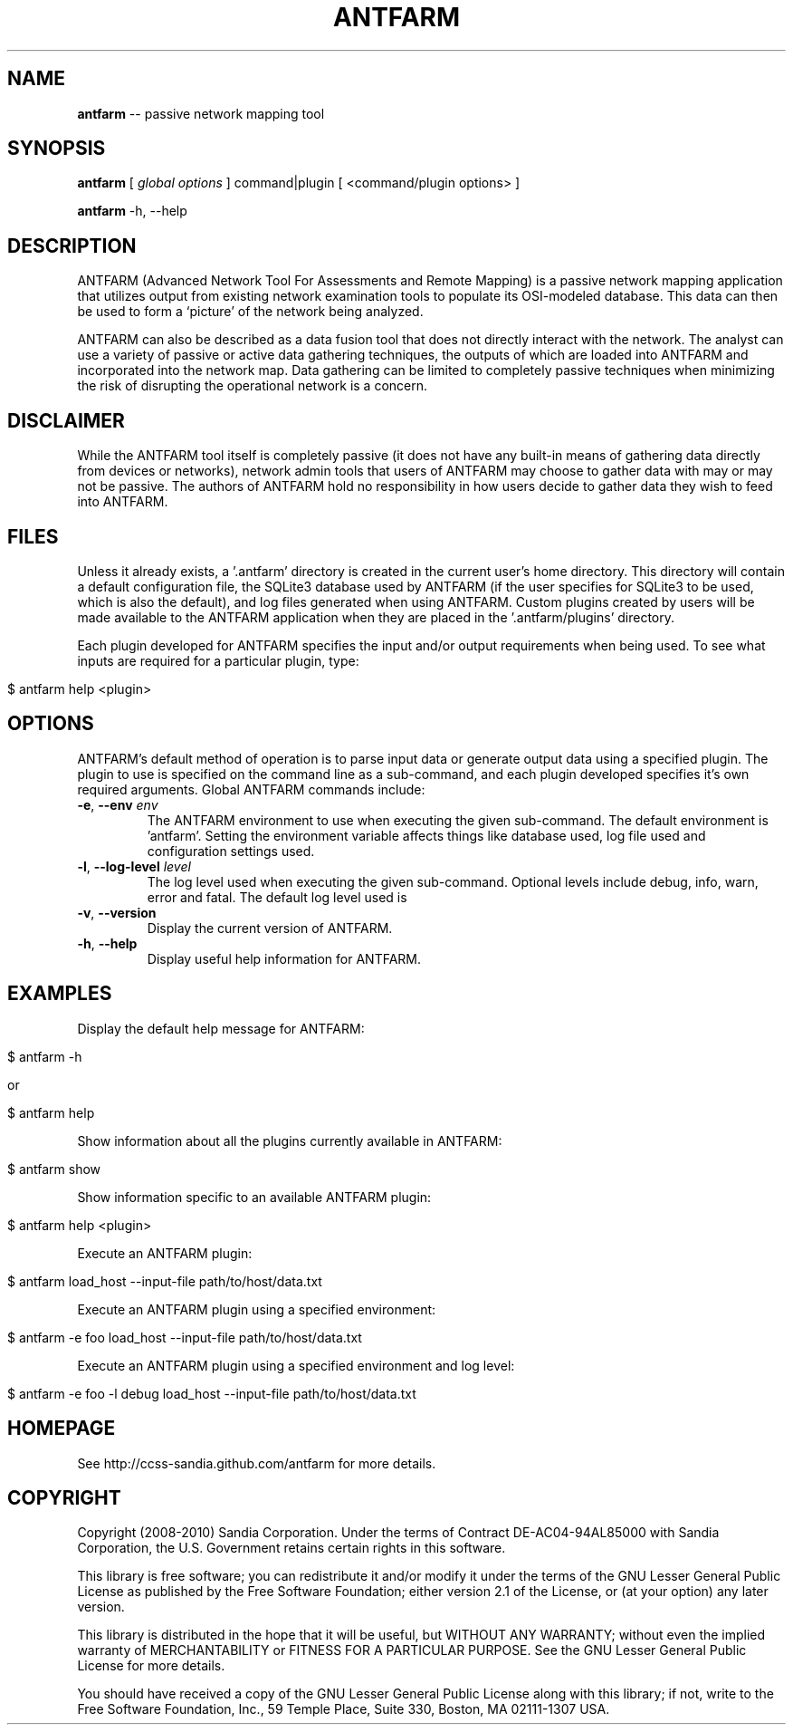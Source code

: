 .\" generated with Ronn/v0.5
.\" http://github.com/rtomayko/ronn/
.
.TH "ANTFARM" "1" "June 2010" "" ""
.
.SH "NAME"
\fBantfarm\fR \-\- passive network mapping tool
.
.SH "SYNOPSIS"
\fBantfarm\fR [ \fIglobal options\fR ] command|plugin [ <command/plugin options> ]
.
.P
\fBantfarm\fR \-h, \-\-help
.
.SH "DESCRIPTION"
ANTFARM (Advanced Network Tool For Assessments and Remote Mapping) is a passive
network mapping application that utilizes output from existing network
examination tools to populate its OSI\-modeled database. This data can then be
used to form a ‘picture’ of the network being analyzed.
.
.P
ANTFARM can also be described as a data fusion tool that does not directly
interact with the network. The analyst can use a variety of passive or active
data gathering techniques, the outputs of which are loaded into ANTFARM and
incorporated into the network map. Data gathering can be limited to completely
passive techniques when minimizing the risk of disrupting the operational
network is a concern.
.
.SH "DISCLAIMER"
While the ANTFARM tool itself is completely passive (it does not have any
built\-in means of gathering data directly from devices or networks), network
admin tools that users of ANTFARM may choose to gather data with may or may not
be passive. The authors of ANTFARM hold no responsibility in how users decide to
gather data they wish to feed into ANTFARM.
.
.SH "FILES"
Unless it already exists, a '.antfarm' directory is created in the current
user's home directory. This directory will contain a default configuration file,
the SQLite3 database used by ANTFARM (if the user specifies for SQLite3 to be
used, which is also the default), and log files generated when using ANTFARM.
Custom plugins created by users will be made available to the ANTFARM
application when they are placed in the '.antfarm/plugins' directory.
.
.P
Each plugin developed for ANTFARM specifies the input and/or output requirements
when being used. To see what inputs are required for a particular plugin, type:
.
.IP "" 4
.
.nf

$ antfarm help <plugin>
.
.fi
.
.IP "" 0
.
.SH "OPTIONS"
ANTFARM's default method of operation is to parse input data or generate output
data using a specified plugin. The plugin to use is specified on the command
line as a sub\-command, and each plugin developed specifies it's own required
arguments. Global ANTFARM commands include:
.
.TP
\fB\-e\fR, \fB\-\-env\fR \fIenv\fR
The ANTFARM environment to use when executing the given sub\-command. The
default environment is 'antfarm'. Setting the environment variable affects
things like database used, log file used and configuration settings used.
.
.TP
\fB\-l\fR, \fB\-\-log\-level\fR \fIlevel\fR
The log level used when executing the given sub\-command. Optional levels
include debug, info, warn, error and fatal. The default log level used is
'warn'.
.
.TP
\fB\-v\fR, \fB\-\-version\fR
Display the current version of ANTFARM.
.
.TP
\fB\-h\fR, \fB\-\-help\fR
Display useful help information for ANTFARM.
.
.SH "EXAMPLES"
Display the default help message for ANTFARM:
.
.IP "" 4
.
.nf

$ antfarm \-h

or

$ antfarm help
.
.fi
.
.IP "" 0
.
.P
Show information about all the plugins currently available in ANTFARM:
.
.IP "" 4
.
.nf

$ antfarm show
.
.fi
.
.IP "" 0
.
.P
Show information specific to an available ANTFARM plugin:
.
.IP "" 4
.
.nf

$ antfarm help <plugin>
.
.fi
.
.IP "" 0
.
.P
Execute an ANTFARM plugin:
.
.IP "" 4
.
.nf

$ antfarm load_host \-\-input\-file path/to/host/data.txt
.
.fi
.
.IP "" 0
.
.P
Execute an ANTFARM plugin using a specified environment:
.
.IP "" 4
.
.nf

$ antfarm \-e foo load_host \-\-input\-file path/to/host/data.txt
.
.fi
.
.IP "" 0
.
.P
Execute an ANTFARM plugin using a specified environment and log level:
.
.IP "" 4
.
.nf

$ antfarm \-e foo \-l debug load_host \-\-input\-file path/to/host/data.txt
.
.fi
.
.IP "" 0
.
.SH "HOMEPAGE"
See http://ccss\-sandia.github.com/antfarm for more details.
.
.SH "COPYRIGHT"
Copyright (2008\-2010) Sandia Corporation. Under the terms of Contract
DE\-AC04\-94AL85000 with Sandia Corporation, the U.S. Government retains certain
rights in this software.
.
.P
This library is free software; you can redistribute it and/or modify it under
the terms of the GNU Lesser General Public License as published by the Free
Software Foundation; either version 2.1 of the License, or (at your option) any
later version.
.
.P
This library is distributed in the hope that it will be useful, but WITHOUT ANY
WARRANTY; without even the implied warranty of MERCHANTABILITY or FITNESS FOR A
PARTICULAR PURPOSE. See the GNU Lesser General Public License for more details.
.
.P
You should have received a copy of the GNU Lesser General Public License along
with this library; if not, write to the Free Software Foundation, Inc., 59
Temple Place, Suite 330, Boston, MA 02111\-1307 USA.
